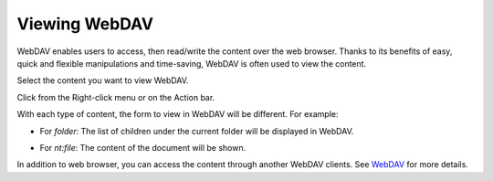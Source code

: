 .. _ViewingWebDAV:

Viewing WebDAV
==============

WebDAV enables users to access, then read/write the content over the web
browser. Thanks to its benefits of easy, quick and flexible
manipulations and time-saving, WebDAV is often used to view the content.

Select the content you want to view WebDAV.

Click |image0| from the Right-click menu or on the Action bar.

With each type of content, the form to view in WebDAV will be different.
For example:

-  For *folder*: The list of children under the current folder will be
   displayed in WebDAV.

   |image1|

-  For *nt:file*: The content of the document will be shown.

In addition to web browser, you can access the content through another
WebDAV clients. See
`WebDAV <#PLFUserGuide.AdministeringeXoPlatform.WebDAV>`__ for more
details.

.. |image0| image:: images/ecms/view_webdav_button.png
.. |image1| image:: images/ecms/folder_webdav.png
